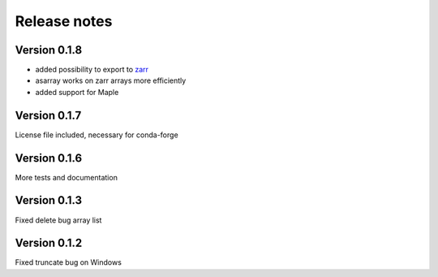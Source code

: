 Release notes
=============

Version 0.1.8
-------------
- added possibility to export to `zarr <https://github.com/zarr-developers/zarr>`__
- asarray works on zarr arrays more efficiently
- added support for Maple

Version 0.1.7
-------------
License file included, necessary for conda-forge

Version 0.1.6
-------------
More tests and documentation

Version 0.1.3
-------------
Fixed delete bug array list

Version 0.1.2
-------------
Fixed truncate bug on Windows